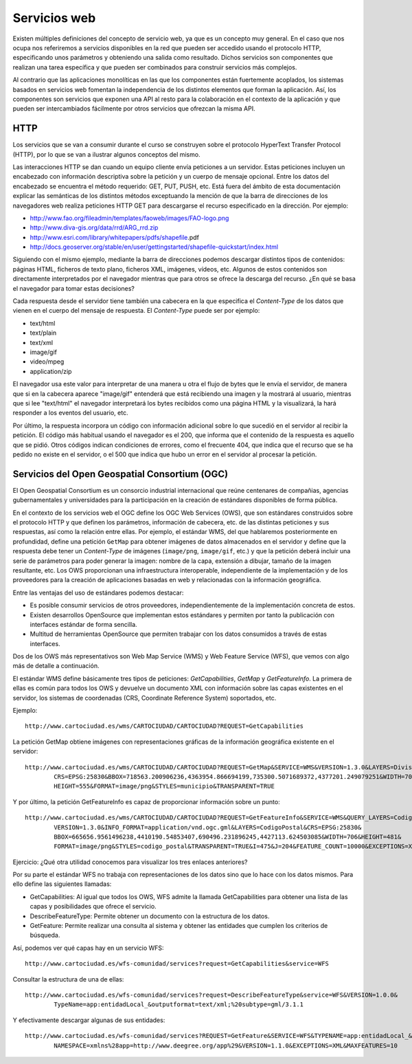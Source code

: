 Servicios web
===============

Existen múltiples definiciones del concepto de servicio web, ya que es un concepto muy general. En el caso que nos ocupa nos
referiremos a servicios disponibles en la red que pueden ser accedido usando el protocolo HTTP, especificando unos parámetros
y obteniendo una salida como resultado. Dichos servicios son componentes que realizan una tarea específica y que
pueden ser combinados para construir servicios más complejos. 

Al contrario que las aplicaciones monolíticas en las que los componentes están fuertemente acoplados, los sistemas basados en
servicios web fomentan la independencia de los distintos elementos que forman la aplicación. Así, los componentes son
servicios que exponen una API al resto para la colaboración en el contexto de la aplicación y que pueden ser intercambiados
fácilmente por otros servicios que ofrezcan la misma API.

HTTP
-----

Los servicios que se van a consumir durante el curso se construyen sobre el protocolo HyperText Transfer Protocol (HTTP), por lo que se van a ilustrar algunos conceptos del
mismo.

Las interacciones HTTP se dan cuando un equipo cliente envía peticiones a un servidor. Estas peticiones incluyen un encabezado con
información descriptiva sobre la petición y un cuerpo de mensaje opcional. Entre los datos del encabezado se encuentra el método
requerido: GET, PUT, PUSH, etc. Está fuera del ámbito de esta documentación explicar las semánticas de los distintos métodos exceptuando
la mención de que la barra de direcciones de los navegadores web realiza peticiones HTTP GET para descargarse el recurso especificado
en la dirección. Por ejemplo:

* http://www.fao.org/fileadmin/templates/faoweb/images/FAO-logo.png

* http://www.diva-gis.org/data/rrd/ARG_rrd.zip

* http://www.esri.com/library/whitepapers/pdfs/shapefile.pdf‎

* http://docs.geoserver.org/stable/en/user/gettingstarted/shapefile-quickstart/index.html

Siguiendo con el mismo ejemplo, mediante la barra de direcciones podemos descargar distintos tipos de contenidos: páginas HTML, ficheros
de texto plano, ficheros XML, imágenes, vídeos, etc. Algunos de estos contenidos son directamente interpretados por el navegador mientras que
para otros se ofrece la descarga del recurso. ¿En qué se basa el navegador para tomar estas decisiones?

Cada respuesta desde el servidor tiene también una cabecera en la que especifica el *Content-Type* de los datos que vienen en el cuerpo del
mensaje de respuesta. El *Content-Type* puede ser por ejemplo:

* text/html

* text/plain

* text/xml

* image/gif

* video/mpeg

* application/zip

El navegador usa este valor para interpretar de una manera u otra el flujo de bytes que le envía el servidor, de manera que si en la cabecera
aparece "image/gif" entenderá que está recibiendo una imagen y la mostrará al usuario, mientras que si lee "text/html" el navegador interpretará
los bytes recibidos como una página HTML y la visualizará, la hará responder a los eventos del usuario, etc. 

Por último, la respuesta incorpora un código con información adicional sobre lo que sucedió en el servidor al recibir la petición. El código más habitual
usando el navegador es el 200, que informa que el contenido de la respuesta es aquello que se pidió. Otros códigos indican condiciones de errores, como el frecuente 404, que indica que el recurso que se ha pedido no existe en el servidor, o el 500 que indica que hubo un error en el servidor al procesar la petición. 

Servicios del Open Geospatial Consortium (OGC)
-----------------------------------------------

El Open Geospatial Consortium es un consorcio industrial internacional que reúne centenares de compañias, agencias gubernamentales y universidades para
la participación en la creación de estándares disponibles de forma pública.

En el contexto de los servicios web el OGC define los OGC Web Services (OWS), que son estándares construidos sobre el protocolo HTTP y que definen
los parámetros, información de cabecera, etc. de las distintas peticiones y sus respuestas, así como la relación entre ellas. Por ejemplo, el estándar WMS, del que hablaremos posteriormente en profundidad, define una petición ``GetMap`` para obtener imágenes de datos almacenados en el servidor y define que la respuesta debe tener un *Content-Type* de imágenes (``image/png``, ``image/gif``, etc.) y que la petición deberá incluir una serie de parámetros para poder generar la imagen: nombre de la capa, extensión a dibujar, tamaño de la imagen resultante, etc. Los OWS proporcionan una infraestructura interoperable, independiente de la implementación y de los proveedores para la creación de aplicaciones basadas en web y relacionadas con la información geográfica.

Entre las ventajas del uso de estándares podemos destacar:

* Es posible consumir servicios de otros proveedores, independientemente de la implementación concreta de estos.

* Existen desarrollos OpenSource que implementan estos estándares y permiten por tanto la publicación con interfaces estándar de forma sencilla. 

* Multitud de herramientas OpenSource que permiten trabajar con los datos consumidos a través de estas interfaces.

Dos de los OWS más representativos son Web Map Service (WMS) y Web Feature Service (WFS), que vemos con algo más de detalle a continuación. 

El estándar WMS define básicamente tres tipos de peticiones: *GetCapabilities*, *GetMap* y *GetFeatureInfo*. La primera de ellas es común para todos
los OWS y devuelve un documento XML con información sobre las capas existentes en el servidor, los sistemas de coordenadas (CRS, Coordinate Reference System)
soportados, etc.

Ejemplo::

	http://www.cartociudad.es/wms/CARTOCIUDAD/CARTOCIUDAD?REQUEST=GetCapabilities

La petición GetMap obtiene imágenes con representaciones gráficas de la información geográfica existente en el servidor::

	http://www.cartociudad.es/wms/CARTOCIUDAD/CARTOCIUDAD?REQUEST=GetMap&SERVICE=WMS&VERSION=1.3.0&LAYERS=DivisionTerritorial&
		CRS=EPSG:25830&BBOX=718563.200906236,4363954.866694199,735300.5071689372,4377201.249079251&WIDTH=701&
		HEIGHT=555&FORMAT=image/png&STYLES=municipio&TRANSPARENT=TRUE
	
Y por último, la petición GetFeatureInfo es capaz de proporcionar información sobre un punto::

	http://www.cartociudad.es/wms/CARTOCIUDAD/CARTOCIUDAD?REQUEST=GetFeatureInfo&SERVICE=WMS&QUERY_LAYERS=CodigoPostal&
		VERSION=1.3.0&INFO_FORMAT=application/vnd.ogc.gml&LAYERS=CodigoPostal&CRS=EPSG:25830&
		BBOX=665656.9561496238,4410190.54853407,690496.231896245,4427113.624503085&WIDTH=706&HEIGHT=481&
		FORMAT=image/png&STYLES=codigo_postal&TRANSPARENT=TRUE&I=475&J=204&FEATURE_COUNT=10000&EXCEPTIONS=XML

Ejercicio: ¿Qué otra utilidad conocemos para visualizar los tres enlaces anteriores?

Por su parte el estándar WFS no trabaja con representaciones de los datos sino que lo hace con los datos mismos. Para ello define las siguientes llamadas:

* GetCapabilities: Al igual que todos los OWS, WFS admite la llamada GetCapabilities para obtener una lista de las capas y posibilidades que ofrece
  el servicio.

* DescribeFeatureType: Permite obtener un documento con la estructura de los datos.

* GetFeature: Permite realizar una consulta al sistema y obtener las entidades que cumplen los criterios de búsqueda.

Así, podemos ver qué capas hay en un servicio WFS::

	http://www.cartociudad.es/wfs-comunidad/services?request=GetCapabilities&service=WFS
	
Consultar la estructura de una de ellas::

	http://www.cartociudad.es/wfs-comunidad/services?request=DescribeFeatureType&service=WFS&VERSION=1.0.0&
		TypeName=app:entidadLocal_&outputformat=text/xml;%20subtype=gml/3.1.1

Y efectivamente descargar algunas de sus entidades::

	http://www.cartociudad.es/wfs-comunidad/services?REQUEST=GetFeature&SERVICE=WFS&TYPENAME=app:entidadLocal_&
		NAMESPACE=xmlns%28app=http://www.deegree.org/app%29&VERSION=1.1.0&EXCEPTIONS=XML&MAXFEATURES=10

